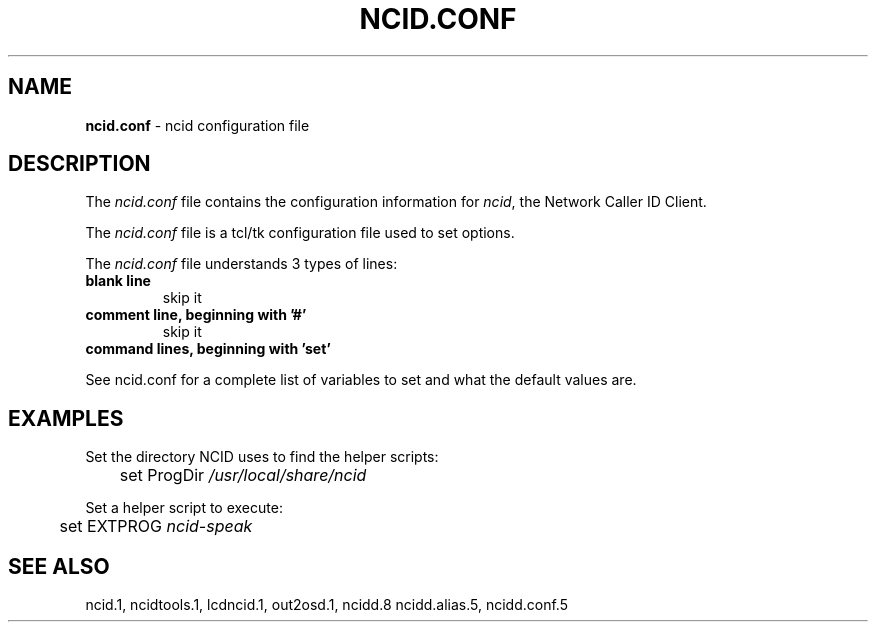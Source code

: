 .\" %W% %G%
.TH NCID.CONF 5
.SH NAME
.B ncid.conf\^
- ncid configuration file
.SH DESCRIPTION
The \fIncid.conf\fR file contains the configuration information for
\fIncid\fR, the Network Caller ID Client.
.PP
The \fIncid.conf\fR file is a tcl/tk configuration file used to set options.
.PP
The \fIncid.conf\fR file understands 3 types of lines:
.TP
.B blank line
skip it
.TP
.B comment line, beginning with '#'
skip it
.TP
.B command lines, beginning with 'set'
.PP
See ncid.conf for a complete list of variables to set and
what the default values are.
.SH EXAMPLES
Set the directory NCID uses to find the helper scripts:
.RS 0
	set ProgDir     \fI/usr/local/share/ncid\fR
.RE
.PP
Set a helper script to execute:
.RS 0
	set EXTPROG     \fIncid-speak\fR
.RE
.SH SEE ALSO
ncid.1, ncidtools.1, lcdncid.1, out2osd.1, ncidd.8 ncidd.alias.5,
ncidd.conf.5
